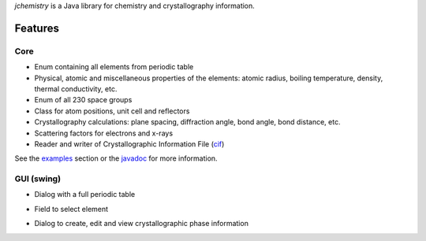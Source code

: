 
*jchemistry* is a Java library for chemistry and crystallography information.

Features
========

Core
----

* Enum containing all elements from periodic table
* Physical, atomic and miscellaneous properties of the elements: atomic radius,
  boiling temperature, density, thermal conductivity, etc.
* Enum of all 230 space groups
* Class for atom positions, unit cell and reflectors
* Crystallography calculations: plane spacing, diffraction angle, bond angle, 
  bond distance, etc.
* Scattering factors for electrons and x-rays
* Reader and writer of Crystallographic Information File 
  (`cif <http://www.iucr.org/resources/cif>`_)

See the `examples <examples.html>`_ section or the `javadoc <javadoc/>`_ 
for more information.

GUI (swing)
-----------

* Dialog with a full periodic table

.. image:: images/periodic_table.png
   :align: center
   :scale: 75%
..

* Field to select element

.. image:: images/element_selection.png
   :align: center
   :scale: 75%
..

* Dialog to create, edit and view crystallographic phase information

.. image:: images/phase_dialog.png
   :align: center
   :scale: 75%
..
